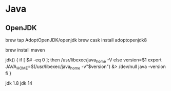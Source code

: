 * Java
** OpenJDK
brew tap AdoptOpenJDK/openjdk
brew cask install adoptopenjdk8
# brew cask install adoptopenjdk14

brew install maven

# Add to zshrc

jdk() {
  if [ $# -eq 0 ]; then
    /usr/libexec/java_home -V
  else
    version=$1
    export JAVA_HOME=$(/usr/libexec/java_home -v"$version") &> /dev/null
    java -version
  fi
}

# then:
jdk 1.8
jdk 14
